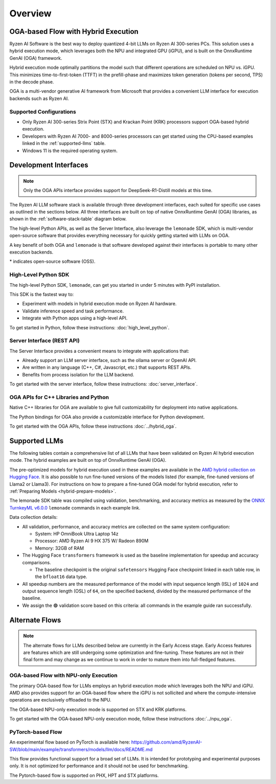 ########
Overview
########

************************************
OGA-based Flow with Hybrid Execution
************************************

Ryzen AI Software is the best way to deploy quantized 4-bit LLMs on Ryzen AI 300-series PCs. This solution uses a hybrid execution mode, which leverages both the NPU and integrated GPU (iGPU), and is built on the OnnxRuntime GenAI (OGA) framework. 

Hybrid execution mode optimally partitions the model such that different operations are scheduled on NPU vs. iGPU. This minimizes time-to-first-token (TTFT) in the prefill-phase and maximizes token generation (tokens per second, TPS) in the decode phase.

OGA is a multi-vendor generative AI framework from Microsoft that provides a convenient LLM interface for execution backends such as Ryzen AI. 

Supported Configurations
========================

- Only Ryzen AI 300-series Strix Point (STX) and Krackan Point (KRK) processors support OGA-based hybrid execution.
- Developers with Ryzen AI 7000- and 8000-series processors can get started using the CPU-based examples linked in the :ref:`supported-llms` table.
- Windows 11 is the required operating system.


*******************************
Development Interfaces
*******************************

.. note:: Only the OGA APIs interface provides support for DeepSeek-R1-Distill models at this time.

The Ryzen AI LLM software stack is available through three development interfaces, each suited for specific use cases as outlined in the sections below. All three interfaces are built on top of native OnnxRuntime GenAI (OGA) libraries, as shown in the :ref:`software-stack-table` diagram below. 

The high-level Python APIs, as well as the Server Interface, also leverage the ``lemonade`` SDK, which is multi-vendor open-source software that provides everything necessary for quickly getting started with LLMs on OGA.

A key benefit of both OGA and ``lemonade`` is that software developed against their interfaces is portable to many other execution backends.

.. _software-stack-table:

.. flat-table:: Ryzen AI Software Stack
   :header-rows: 1
   :class: center-table

   * - Your Python Application
     - Your LLM Stack
     - Your Native Application
   * - `Lemonade Python API* <#high-level-python-sdk>`_
     - `Lemonade Server Interface* <#server-interface-rest-api>`_
     - `OGA C++ Headers <../hybrid_oga.html>`_
   * - :cspan:`2` `AMD VitisAI build of OnnxRuntime GenAI (OGA) <https://github.com/microsoft/onnxruntime-genai>`_
   * - :cspan:`2` `AMD Ryzen AI Driver and Hardware <https://www.amd.com/en/products/processors/consumer/ryzen-ai.html>`_

\* indicates open-source software (OSS).

High-Level Python SDK
=====================

The high-level Python SDK, ``lemonade``, can get you started in under 5 minutes with PyPI installation.

This SDK is the fastest way to:

- Experiment with models in hybrid execution mode on Ryzen AI hardware.
- Validate inference speed and task performance.
- Integrate with Python apps using a high-level API.

To get started in Python, follow these instructions: :doc:`high_level_python`.


Server Interface (REST API)
===========================

The Server Interface provides a convenient means to integrate with applications that:

- Already support an LLM server interface, such as the ollama server or OpenAI API.
- Are written in any language (C++, C#, Javascript, etc.) that supports REST APIs.
- Benefits from process isolation for the LLM backend.

To get started with the server interface, follow these instructions: :doc:`server_interface`.


OGA APIs for C++ Libraries and Python
=====================================

Native C++ libraries for OGA are available to give full customizability for deployment into native applications.

The Python bindings for OGA also provide a customizable interface for Python development.

To get started with the OGA APIs, follow these instructions :doc:`../hybrid_oga`.


.. _supported-llms:

*******************************
Supported LLMs
*******************************

The following tables contain a comprehensive list of all LLMs that have been validated on Ryzen AI hybrid execution mode. The hybrid examples are built on top of OnnxRuntime GenAI (OGA).

The pre-optimized models for hybrid execution used in these examples are available in the `AMD hybrid collection on Hugging Face <https://huggingface.co/collections/amd/quark-awq-g128-int4-asym-fp16-onnx-hybrid-674b307d2ffa21dd68fa41d5>`_. It is also possible to run fine-tuned versions of the models listed (for example, fine-tuned versions of Llama2 or Llama3). For instructions on how to prepare a fine-tuned OGA model for hybrid execution, refer to :ref:`Preparing Models <hybrid-prepare-models>`.

.. flat-table:: OGA API DeepSeek Supported LLMs
  :header-rows: 2
  :class: deepseek-table
  
  * -
    - :cspan:`3` Ryzen AI Hybrid (OGA int4, ISL = 1024)
  * - Model
    - Instructions
    - TTFT [s]
    - TPS [tok/s]
    - Validation
  * - `DeepSeek-R1-Distill-Qwen-1.5B <https://huggingface.co/amd/DeepSeek-R1-Distill-Qwen-1.5B-awq-asym-uint4-g128-lmhead-onnx-hybrid>`_
    - :rspan:`2` :doc:`../hybrid_oga`
    - 0.68
    - 60.0
    - 🟢
  * - `DeepSeek-R1-Distill-Qwen-7B <https://huggingface.co/amd/DeepSeek-R1-Distill-Qwen-7B-awq-asym-uint4-g128-lmhead-onnx-hybrid>`_
    - 2.64
    - 20.1
    - 🟢
  * - `DeepSeek-R1-Distill-Llama-8B <https://huggingface.co/amd/DeepSeek-R1-Distill-Llama-8B-awq-asym-uint4-g128-lmhead-onnx-hybrid>`_
    - 2.68
    - 19.2
    - 🟢



.. flat-table:: Lemonade SDK Supported LLMs
   :header-rows: 2
   :class: llm-table

   * - 
     - :cspan:`1` CPU Baseline (HF bfloat16)
     - :cspan:`3` Ryzen AI Hybrid (OGA int4)
   * - Model
     - Example
     - Validation
     - Example
     - TTFT Speedup
     - Tokens/S Speedup
     - Validation
     
   * - `Llama-3.2-1B-Instruct <https://huggingface.co/meta-llama/Llama-3.2-1B-Instruct>`_
     - `Link <https://gitenterprise.xilinx.com/AIG-DAT/ryzenai-llm/blob/main/example/llm/cpu/Llama_3_2_1B_Instruct.md>`__
     - 🟢
     - `Link <https://gitenterprise.xilinx.com/AIG-DAT/ryzenai-llm/blob/main/example/llm/hybrid/Llama_3_2_1B_Instruct.md>`__
     - 1.8x
     - 5.6x
     - 🟢
   * - `Llama-3.2-3B-Instruct <https://huggingface.co/meta-llama/Llama-3.2-3B-Instruct>`_
     - `Link <https://gitenterprise.xilinx.com/AIG-DAT/ryzenai-llm/blob/main/example/llm/cpu/Llama_3_2_3B_Instruct.md>`__
     - 🟢
     - `Link <https://gitenterprise.xilinx.com/AIG-DAT/ryzenai-llm/blob/main/example/llm/hybrid/Llama_3_2_3B_Instruct.md>`__
     - 2.7x
     - 8.9x
     - 🟢
   * - `Phi-3-mini-4k-instruct <https://huggingface.co/microsoft/Phi-3-mini-4k-instruct>`_
     - `Link <https://gitenterprise.xilinx.com/AIG-DAT/ryzenai-llm/blob/main/example/llm/cpu/Phi_3_mini_4k_instruct.md>`__
     - 🟢
     - `Link <https://gitenterprise.xilinx.com/AIG-DAT/ryzenai-llm/blob/main/example/llm/hybrid/Phi_3_mini_4k_instruct.md>`__
     - 2.8x
     - 9.1x
     - 🟢
   * - `Phi-3.5-mini-instruct <https://huggingface.co/microsoft/Phi-3.5-mini-instruct>`_
     - `Link <https://gitenterprise.xilinx.com/AIG-DAT/ryzenai-llm/blob/main/example/llm/cpu/Phi_3_5_mini_instruct.md>`__
     - 🟢
     - `Link <https://gitenterprise.xilinx.com/AIG-DAT/ryzenai-llm/blob/main/example/llm/hybrid/Phi_3_5_mini_instruct.md>`__
     - 2.6x
     - 7.8x
     - 🟢
   * - `Mistral-7B-Instruct-v0.3 <https://huggingface.co/mistralai/Mistral-7B-Instruct-v0.3>`_
     - `Link <https://gitenterprise.xilinx.com/AIG-DAT/ryzenai-llm/blob/main/example/llm/cpu/Mistral_7B_Instruct_v0_3.md>`__
     - 🟢
     - `Link <https://gitenterprise.xilinx.com/AIG-DAT/ryzenai-llm/blob/main/example/llm/hybrid/Mistral_7B_Instruct_v0_3.md>`__
     - 4.8x
     - 9.7x
     - 🟢
   * - `Qwen1.5-7B-Chat <https://huggingface.co/Qwen/Qwen1.5-7B-Chat>`_
     - `Link <https://gitenterprise.xilinx.com/AIG-DAT/ryzenai-llm/blob/main/example/llm/cpu/Qwen1_5_7B_Chat.md>`__
     - 🟢
     - `Link <https://gitenterprise.xilinx.com/AIG-DAT/ryzenai-llm/blob/main/example/llm/hybrid/Qwen1_5_7B_Chat.md>`__
     - 3.5x
     - 8.6x
     - 🟢
   * - `Llama-2-7b-hf <https://huggingface.co/meta-llama/Llama-2-7b-hf>`_
     - `Link <https://gitenterprise.xilinx.com/AIG-DAT/ryzenai-llm/blob/main/example/llm/cpu/Llama_2_7b_hf.md>`__
     - 🟢
     - `Link <https://gitenterprise.xilinx.com/AIG-DAT/ryzenai-llm/blob/main/example/llm/hybrid/Llama_2_7b_hf.md>`__
     - 4.6x
     - 8.3x
     - 🟢
   * - `Llama-2-7b-chat-hf <https://huggingface.co/meta-llama/Llama-2-7b-chat-hf>`_
     - `Link <https://gitenterprise.xilinx.com/AIG-DAT/ryzenai-llm/blob/main/example/llm/cpu/Llama_2_7b_chat_hf.md>`__
     - 🟢
     - `Link <https://gitenterprise.xilinx.com/AIG-DAT/ryzenai-llm/blob/main/example/llm/hybrid/Llama_2_7b_chat_hf.md>`__
     - 4.7x
     - 9.0x
     - 🟢
   * - `Meta-Llama-3-8B <https://huggingface.co/meta-llama/Meta-Llama-3-8B>`_
     - `Link <https://gitenterprise.xilinx.com/AIG-DAT/ryzenai-llm/blob/main/example/llm/cpu/Meta_Llama_3_8B.md>`__
     - 🟢
     - `Link <https://gitenterprise.xilinx.com/AIG-DAT/ryzenai-llm/blob/main/example/llm/hybrid/Meta_Llama_3_8B.md>`__
     - 4.9x
     - 8.7x
     - 🟢
   * - `Llama-3.1-8B <https://huggingface.co/meta-llama/Llama-3.1-8B>`_
     - `Link <https://gitenterprise.xilinx.com/AIG-DAT/ryzenai-llm/blob/main/example/llm/cpu/Llama_3_1_8B.md>`__
     - 🟢
     - `Link <https://gitenterprise.xilinx.com/AIG-DAT/ryzenai-llm/blob/main/example/llm/hybrid/Llama_3_1_8B.md>`__
     - 4.1x
     - 9.1x
     - 🟢


The lemonade SDK table was compiled using validation, benchmarking, and accuracy metrics as measured by the `ONNX TurnkeyML v6.0.0 <https://pypi.org/project/turnkeyml/6.0.0/>`_ ``lemonade`` commands in each example link.

Data collection details:

* All validation, performance, and accuracy metrics are collected on the same system configuration:
  
  * System: HP OmniBook Ultra Laptop 14z
  * Processor: AMD Ryzen AI 9 HX 375 W/ Radeon 890M
  * Memory: 32GB of RAM

* The Hugging Face ``transformers`` framework is used as the baseline implementation for speedup and accuracy comparisons. 

  * The baseline checkpoint is the original ``safetensors`` Hugging Face checkpoint linked in each table row, in the ``bfloat16`` data type.
  
* All speedup numbers are the measured performance of the model with input sequence length (ISL) of ``1024`` and output sequence length (OSL) of ``64``, on the specified backend, divided by the measured performance of the baseline.
* We assign the 🟢 validation score based on this criteria: all commands in the example guide ran successfully.


******************
Alternate Flows
******************

.. note::
   
   The alternate flows for LLMs described below are currently in the Early Access stage. Early Access features are features which are still undergoing some optimization and fine-tuning. These features are not in their final form and may change as we continue to work in order to mature them into full-fledged features.


OGA-based Flow with NPU-only Execution
======================================

The primary OGA-based flow for LLMs employs an hybrid execution mode which leverages both the NPU and iGPU. AMD also provides support for an OGA-based flow where the iGPU is not sollicited and where the compute-intensive operations are exclusively offloaded to the NPU.

The OGA-based NPU-only execution mode is supported on STX and KRK platforms.

To get started with the OGA-based NPU-only execution mode, follow these instructions :doc:`../npu_oga`.


PyTorch-based Flow
==================

An experimental flow based on PyTorch is available here: https://github.com/amd/RyzenAI-SW/blob/main/example/transformers/models/llm/docs/README.md 

This flow provides functional support for a broad set of LLMs. It is intended for prototyping and experimental purposes only. It is not optimized for performance and it should not be used for benchmarking. 

The Pytorch-based flow is supported on PHX, HPT and STX platforms.


..
  ------------

  #####################################
  License
  #####################################

 Ryzen AI is licensed under `MIT License <https://github.com/amd/ryzen-ai-documentation/blob/main/License>`_ . Refer to the `LICENSE File <https://github.com/amd/ryzen-ai-documentation/blob/main/License>`_ for the full license text and copyright notice.
